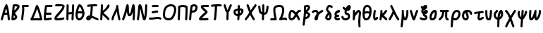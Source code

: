 SplineFontDB: 3.2
FontName: SingScript.sg_greek
FullName: SingScript.sg "greek" module
FamilyName: SingScript.sg
Weight: Regular
Copyright: Copyright (c) 2025, 05524F.sg (Singapore)
Version: v2
ItalicAngle: 0
UnderlinePosition: -100
UnderlineWidth: 67
Ascent: 600
Descent: 300
InvalidEm: 0
sfntRevision: 0x00010000
LayerCount: 2
Layer: 0 0 "Back" 1
Layer: 1 0 "Fore" 0
XUID: [1021 768 647112374 32286]
StyleMap: 0x0040
FSType: 0
OS2Version: 4
OS2_WeightWidthSlopeOnly: 0
OS2_UseTypoMetrics: 1
CreationTime: 1740441635
ModificationTime: 1753232208
PfmFamily: 65
TTFWeight: 400
TTFWidth: 5
LineGap: 81
VLineGap: 0
Panose: 3 0 5 3 0 0 0 0 0 0
OS2TypoAscent: 600
OS2TypoAOffset: 0
OS2TypoDescent: -300
OS2TypoDOffset: 0
OS2TypoLinegap: 81
OS2WinAscent: 590
OS2WinAOffset: 0
OS2WinDescent: 233
OS2WinDOffset: 0
HheadAscent: 590
HheadAOffset: 0
HheadDescent: -233
HheadDOffset: 0
OS2SubXSize: 585
OS2SubYSize: 630
OS2SubXOff: 0
OS2SubYOff: 126
OS2SupXSize: 585
OS2SupYSize: 630
OS2SupXOff: 0
OS2SupYOff: 432
OS2StrikeYSize: 44
OS2StrikeYPos: 232
OS2CapHeight: 467
OS2XHeight: 300
OS2Vendor: '5524'
OS2CodePages: 00000001.00000000
OS2UnicodeRanges: 80000003.10000000.00000000.00000000
MarkAttachClasses: 1
DEI: 91125
LangName: 1033 "" "" "" "" "" "Version v2"
Encoding: Custom
UnicodeInterp: none
NameList: AGL For New Fonts
DisplaySize: -48
AntiAlias: 1
FitToEm: 0
WidthSeparation: 50
WinInfo: 0 27 3
BeginPrivate: 6
BlueValues 21 [0 0 300 300 467 467]
OtherBlues 11 [-233 -233]
StdHW 4 [67]
StdVW 4 [67]
StemSnapH 33 [52 59 63 67 73 78 86 93 159 167]
StemSnapV 4 [67]
EndPrivate
Grid
0 -200 m 24
 351 -200 549 -200 900 -200 c 1048
0 -233 m 24
 351 -233 549 -233 900 -233 c 1048
250 211 m 24
 289 211 311 211 350 211 c 1048
250 100 m 24
 289 100 311 100 350 100 c 1048
250 -100 m 24
 289 -100 311 -100 350 -100 c 1048
250 -255 m 24
 289 -255 311 -255 350 -255 c 1048
100 511 m 24
 139 511 161 511 200 511 c 1048
100 400 m 24
 139 400 161 400 200 400 c 1048
100 200 m 24
 139 200 161 200 200 200 c 1048
100 45 m 24
 139 45 161 45 200 45 c 1048
0 433 m 24
 349 433 549 433 900 433 c 1048
0 467 m 24
 350 467 549 467 900 467 c 1048
0 267 m 24
 350 267 549 267 900 267 c 1048
0 300 m 24
 350 300 549 300 900 300 c 1048
0 33 m 24
 351 33 549 33 900 33 c 1048
0 0 m 24
 351 0 549 0 900 0 c 1048
EndSplineSet
TeXData: 1 0 0 346030 173015 115343 0 1048576 115343 783286 444596 497025 792723 393216 433062 380633 303038 157286 324010 404750 52429 2506097 1059062 262144
BeginChars: 48 48

StartChar: Alpha
Encoding: 0 913 0
Width: 341
Flags: W
HStem: 0 21G<50 66 273.5 291> 154 66<154.701 224> 447 20G<199 211.5>
VStem: 25 65<3.5332 44.8608>
LayerCount: 2
Fore
SplineSet
25 34 m 0
 25 37 25 39 26 40 c 0
 27 41 28 42 28 45 c 0
 47 97 57 130 74 186 c 0
 113 317 135 375 175 449 c 0
 183 461 193 467 205 467 c 0
 218 467 231 458 236 445 c 0
 271 349 285 285 302 138 c 0
 304 119 311 74 314 50 c 0
 315 41 316 34 316 34 c 0
 316 16 300 0 282 0 c 0
 265 0 251 13 249 29 c 0
 247 42 243 71 233 154 c 1
 215 154 l 2
 214 154 213 154 212 154 c 0
 211 154 210 153 209 153 c 2
 196 153 l 2
 161 152 147 151 132 147 c 1
 124 120 110 78 90 22 c 0
 85 9 73 0 59 0 c 0
 41 0 25 16 25 34 c 0
224 221 m 1
 219 261 212 296 199 344 c 1
 183 310 171 276 154 218 c 1
 165 220 170 220 207 220 c 2
 220 220 l 2
 221 220 221 220 222 220 c 0
 223 220 223 221 224 221 c 1
EndSplineSet
EndChar

StartChar: Beta
Encoding: 1 914 1
Width: 313
Flags: W
HStem: 0 73<95 133.27> 399 68<131 215.302>
VStem: 144 67<86.4524 129.572>
LayerCount: 2
Fore
SplineSet
25 42 m 0
 25 47 36 141 46 235 c 0
 56 329 66 422 66 427 c 0
 69 455 93 467 146 467 c 0
 235 467 288 443 288 402 c 0
 288 351 249 302 142 217 c 0
 141 216 141 215 140 215 c 0
 139 215 138 214 137 213 c 1
 162 188 162 188 195 144 c 0
 208 127 211 119 211 103 c 0
 211 72 195 50 157 28 c 0
 132 12 95 0 72 0 c 0
 44 0 25 17 25 42 c 0
131 399 m 1
 131 393 120 296 118 284 c 1
 143 296 209 366 218 390 c 0
 217 391 217 391 216 391 c 0
 194 397 171 400 146 400 c 2
 142 400 l 2
 141 400 141 400 140 400 c 0
 139 400 139 399 138 399 c 2
 131 399 l 1
103 152 m 1
 103 150 103 150 95 73 c 1
 103 73 136 92 144 101 c 1
 144 103 l 2
 141 112 131 124 103 152 c 1
EndSplineSet
EndChar

StartChar: Gamma
Encoding: 2 915 2
Width: 293
VWidth: 0
Flags: HW
LayerCount: 2
Fore
SplineSet
185.6953125 463.375976562 m 0
 213.630859375 463.375976562 234.072265625 466.510742188 234.5625 466.510742188 c 0
 253.053710938 466.510742188 268.06640625 451.497070312 268.06640625 433.005859375 c 0
 268.06640625 416.401367188 255.9609375 402.6015625 240.0390625 399.95703125 c 0
 222.986328125 397.114257812 204.439453125 396.375976562 185.6953125 396.375976562 c 0
 161.96875 396.375976562 138.03515625 397.704101562 119.006835938 398.749023438 c 1
 121.625 375.184570312 122.747070312 353.219726562 122.747070312 332.409179688 c 0
 122.747070312 224.874023438 93.515625 153.271484375 91.9970703125 32.5712890625 c 0
 91.767578125 14.263671875 76.845703125 -0.515625 58.5 -0.515625 c 0
 40.0107421875 -0.515625 25 14.4951171875 25 32.984375 c 0
 25 143.62109375 55.7470703125 236.255859375 55.7470703125 332.409179688 c 0
 55.7470703125 360.50390625 53.4677734375 391.038085938 47.47265625 426.364257812 c 0
 47.1708984375 428.147460938 46.9931640625 430.06640625 46.9931640625 432.0859375 c 0
 46.9931640625 450.700195312 60.96875 459.999023438 65.3330078125 462.310546875 c 0
 70.35546875 464.970703125 74.390625 467.017578125 89.6376953125 467.017578125 c 0
 109.313476562 467.017578125 148.642578125 463.375976562 185.6953125 463.375976562 c 0
EndSplineSet
EndChar

StartChar: uni0394
Encoding: 3 916 3
Width: 428
VWidth: 0
Flags: HW
LayerCount: 2
Fore
SplineSet
58.5205078125 -0.5 m 2
 39.947265625 -0.5 25 14.6337890625 25 32.99609375 c 0
 25 37.1494140625 25.82421875 44.171875 30.3916015625 51.2109375 c 0
 82.794921875 131.974609375 139.883789062 281.0625 173.770507812 370.57421875 c 0
 199.635742188 438.896484375 203.389648438 448.28125 212.0625 456.770507812 c 0
 216.544921875 461.158203125 224.521484375 466.71875 236.162109375 466.71875 c 0
 249.317382812 466.71875 259.958984375 458.14453125 264.298828125 451.721679688 c 0
 293.178710938 408.979492188 376.330078125 195.9453125 402.564453125 38.5390625 c 0
 402.868164062 36.7158203125 403.026367188 34.841796875 403.026367188 32.958984375 c 0
 403.026367188 14.6708984375 388.186523438 -0.533203125 369.4921875 -0.533203125 c 2
 58.5205078125 -0.5 l 2
329.005859375 66.5 m 1
 325.850585938 81.2646484375 298.25 207.526367188 238.321289062 351.807617188 c 1
 237.705078125 350.18359375 237.083007812 348.541992188 236.455078125 346.8828125 c 0
 208.15625 272.133789062 164.674804688 156.124023438 116.836914062 66.5 c 1
 329.005859375 66.5 l 1
EndSplineSet
EndChar

StartChar: Epsilon
Encoding: 4 917 4
Width: 329
Flags: W
HStem: 0 67<92 248.949> 168 68<104 273.515> 400 66<125.516 300.515>
VStem: 25 67<67 164.01>
LayerCount: 2
Fore
SplineSet
92 67 m 1
 132 69 198 78 230 83 c 0
 241 85 248 86 249 86 c 0
 267 86 283 70 283 52 c 0
 283 36 267 19 252 19 c 0
 219 15 212 14 198 12 c 0
 143 3 111 0 76 0 c 2
 58 0 l 2
 40 0 26 15 26 33 c 2
 26 49 l 2
 26 50 26 51 26 52 c 0
 26 53 25 54 25 55 c 0
 25 147 38 283 61 427 c 1
 61 458 90 466 208 466 c 0
 246 466 250 466 250 466 c 0
 250 466 247 466 271 465 c 0
 290 464 304 450 304 432 c 0
 304 414 288 399 270 399 c 2
 269 399 l 2
 221 400 221 400 208 400 c 2
 184 400 l 2
 180 400 176 400 172 400 c 0
 168 400 165 401 161 401 c 0
 147 401 136 400 125 398 c 1
 115 331 108 281 104 236 c 1
 243 236 l 2
 261 236 277 220 277 202 c 0
 277 184 261 168 243 168 c 2
 97 168 l 1
 93 120 92 90 92 67 c 1
EndSplineSet
EndChar

StartChar: Zeta
Encoding: 5 918 5
Width: 378
Flags: W
HStem: 0 67<97.2188 289.906> 393 67<50.2926 204.682> 400 67<54.1391 282.072>
LayerCount: 2
Fore
SplineSet
352 404 m 1xa0
 352 399 l 1
 344 333 309 282 201 180 c 0
 153 137 104 85 96 69 c 1
 116 67 117 67 126 67 c 0
 182 67 261 77 303 90 c 0
 305 91 305 91 312 91 c 0
 330 91 345 75 345 57 c 0
 345 42 335 29 321 25 c 0
 270 10 190 0 126 0 c 0
 52 0 25 15 25 57 c 0
 25 108 83 162 145 219 c 0
 205 274 267 332 283 393 c 1xc0
 263 397 235 400 206 400 c 0xa0
 178 400 143 398 83 393 c 1
 80 393 l 2
 62 393 47 409 47 427 c 0
 47 444 60 458 77 460 c 0xc0
 157 466 178 467 206 467 c 0
 308 467 353 448 353 405 c 0
 353 404 353 404 352 404 c 1xa0
EndSplineSet
EndChar

StartChar: Eta
Encoding: 6 919 6
Width: 299
Flags: W
HStem: 0 21G<50 68 213 231> 183 68<96.6828 196> 447 20G<56 74 231 249>
VStem: 28 66<4.02832 172.395 238 432.512> 188 67<3.48541 175.506> 207 67<255.041 463.515>
LayerCount: 2
Fore
SplineSet
25 34 m 0xf8
 25 50 26 142 28 234 c 0
 30 326 32 418 32 434 c 0
 32 452 47 467 65 467 c 0
 83 467 99 452 99 434 c 0
 99 403 98 324 96 238 c 1
 106 240 195 251 198 251 c 0
 202 338 204 374 207 435 c 0
 208 453 222 467 240 467 c 0
 258 467 274 451 274 433 c 2
 274 430 l 2xf4
 272 406 255 48 255 32 c 0
 254 14 240 0 222 0 c 0
 204 0 188 16 188 34 c 2
 188 39 l 1
 191 82 193 118 196 183 c 1
 194 183 110 172 94 170 c 1
 94 158 l 2
 92 38 92 38 92 33 c 0
 92 15 77 0 59 0 c 0
 41 0 25 16 25 34 c 0xf8
EndSplineSet
EndChar

StartChar: Theta
Encoding: 7 920 7
Width: 337
VWidth: 0
Flags: HW
LayerCount: 2
Fore
SplineSet
141.276367188 -0.7060546875 m 0
 106.693359375 -0.7060546875 25 15.3232421875 25 166.793945312 c 0
 25 204.095703125 29.7060546875 234.505859375 32.716796875 247.551757812 c 0
 43.2724609375 293.293945312 71.5771484375 402.875 109.090820312 445.340820312 c 0
 117.35546875 454.696289062 130.412109375 467.142578125 151.479492188 467.142578125 c 0
 165.584960938 467.142578125 215.159179688 453.303710938 252.823242188 390.3046875 c 0
 277.155273438 349.60546875 291.135742188 301.209960938 305.499023438 252.474609375 c 0
 310.291015625 236.215820312 312.44921875 219.590820312 312.44921875 203.0859375 c 0
 312.44921875 99.9853515625 230.390625 -0.7060546875 141.276367188 -0.7060546875 c 0
160.594726562 267.796875 m 0
 177.15234375 267.796875 185.462890625 267.796875 232.939453125 261.147460938 c 1
 211.995117188 329.325195312 192.084960938 377.743164062 155.829101562 396.515625 c 1
 149.643554688 387.611328125 129.083984375 353.125976562 105.5 262.919921875 c 1
 125.506835938 266.44140625 143.826171875 267.796875 160.594726562 267.796875 c 0
244.950195312 192.161132812 m 1
 218.795898438 194.6484375 192.506835938 200.796875 160.594726562 200.796875 c 0
 141.162109375 200.796875 119.287109375 198.610351562 92.9013671875 191.547851562 c 1
 92.3564453125 183.737304688 92 175.334960938 92 166.793945312 c 0
 92 146.485351562 94.3193359375 89.9775390625 119.387695312 72.3955078125 c 0
 121.55859375 70.873046875 128.086914062 66.2939453125 141.276367188 66.2939453125 c 0
 187.395507812 66.2939453125 239.18359375 128.056640625 244.950195312 192.161132812 c 1
EndSplineSet
EndChar

StartChar: Iota
Encoding: 8 921 8
Width: 449
Flags: W
HStem: -9 69<97.0462 126.533> 0 65<350.058 420.414> 400 67<241.419 379.707>
VStem: 167 74<181.985 393.741>
LayerCount: 2
Fore
SplineSet
390 0 m 0x70
 379 0 345 14 307 30 c 0
 270 46 229 63 200 71 c 1
 181 28 133 -9 95 -9 c 0xb0
 59 -9 25 27 25 65 c 0
 25 108 82 147 145 147 c 2
 149 147 l 1
 160 215 164 252 167 314 c 0
 168 350 170 368 173 395 c 1
 166 394 136 391 113 388 c 0
 99 386 88 385 88 385 c 0
 70 385 54 401 54 419 c 0
 54 436 67 450 83 452 c 0
 166 463 222 467 292 467 c 2
 319 467 l 2
 321 467 323 466 326 466 c 0
 329 466 332 466 334 466 c 2
 350 466 l 2
 368 466 383 451 383 433 c 0
 383 415 368 399 350 399 c 2
 349 399 l 2
 346 399 344 400 342 400 c 0
 340 400 337 400 334 400 c 2
 292 400 l 2
 255 400 250 400 241 399 c 1
 241 394 l 1
 232 271 223 182 215 137 c 1
 254 126 287 111 320 97 c 0
 346 86 371 75 401 65 c 0
 415 59 424 48 424 34 c 0
 424 16 408 0 390 0 c 0x70
94 62 m 1
 97 59 l 1
 98 60 98 60 99 60 c 0
 110 64 117 69 127 79 c 1
 114 77 103 71 94 62 c 1
EndSplineSet
EndChar

StartChar: Kappa
Encoding: 9 922 9
Width: 350
Flags: W
HStem: 0 21G<50 68> 447 20G<71 89>
VStem: 47 67<290.058 463.515> 261 64<408.696 459.515>
LayerCount: 2
Fore
SplineSet
325 429 m 0
 325 381 228 277 130 219 c 1
 143 206 163 190 186 172 c 0
 224 142 271 106 311 61 c 0
 316 55 319 47 319 39 c 0
 319 21 304 6 286 6 c 0
 276 6 267 10 261 17 c 0
 224 59 124 138 103 154 c 0
 101 156 99 157 99 157 c 1
 92 32 l 2
 91 14 77 0 59 0 c 0
 41 0 25 16 25 34 c 0
 26 37 39 263 47 435 c 0
 48 453 62 467 80 467 c 0
 98 467 114 451 114 433 c 0
 114 432 114 436 106 283 c 1
 182 328 232 380 261 443 c 0
 266 455 277 463 291 463 c 0
 309 463 325 447 325 429 c 0
EndSplineSet
EndChar

StartChar: Lambda
Encoding: 10 923 10
Width: 335
VWidth: 0
Flags: HW
LayerCount: 2
Fore
SplineSet
208.547851562 466.495117188 m 0
 225.596679688 466.495117188 239.9375 453.673828125 241.79296875 436.666015625 c 1
 241.79296875 436.666015625 272.227539062 162.271484375 308.563476562 42.7451171875 c 0
 309.500976562 39.66015625 310.005859375 36.3876953125 310.005859375 32.998046875 c 0
 310.005859375 14.5048828125 294.9921875 -0.5087890625 276.499023438 -0.5087890625 c 0
 261.395507812 -0.5087890625 248.61328125 9.505859375 244.447265625 23.2548828125 c 0
 224.893554688 87.576171875 207.896484375 186.18359375 195.63671875 270.120117188 c 1
 185.104492188 248.590820312 173.745117188 227.190429688 162.568359375 206.067382812 c 0
 129.805664062 144.15234375 96.0322265625 80.3251953125 91.890625 30.208984375 c 0
 90.4677734375 12.958984375 76.0517578125 -0.5654296875 58.501953125 -0.5654296875 c 0
 40.01171875 -0.5654296875 25 14.4462890625 25 32.9365234375 c 0
 25 33.8759765625 25.0390625 34.806640625 25.1201171875 35.791015625 c 0
 35.6474609375 163.168945312 175.185546875 320.692382812 175.185546875 425.826171875 c 0
 175.185546875 428.036132812 175.005859375 432.916015625 175.005859375 432.987304688 c 0
 175.005859375 451.45703125 189.979492188 466.495117188 208.547851562 466.495117188 c 0
EndSplineSet
EndChar

StartChar: Mu
Encoding: 11 924 11
Width: 462
Flags: W
HStem: 0 21G<50 65.5 386 403.5> 447 20G<192.5 214.5 380.5 407.5>
VStem: 25 64<3.51229 45.6762> 128 113<263.297 395.892> 361 67<3.53394 230.081> 370 67<16.1525 241.845>
LayerCount: 2
Fore
SplineSet
28 46 m 2xf4
 28 47 l 1
 29 47 29 47 29 48 c 0
 75 139 105 247 128 329 c 0
 145 389 157 436 170 453 c 0
 177 462 187 467 198 467 c 0
 231 467 238 449 241 353 c 0
 244 253 250 209 262 186 c 1
 294 206 314 293 330 362 c 0
 339 404 347 439 356 450 c 0
 364 461 374 467 387 467 c 0
 428 467 437 424 437 233 c 0xf4
 437 171 434 92 428 30 c 0
 426 13 412 0 395 0 c 0
 377 0 361 16 361 34 c 2
 361 38 l 1xf8
 367 96 370 163 370 233 c 2
 370 246 l 1
 340 158 305 117 259 117 c 0
 213 117 188 160 179 255 c 1
 149 155 120 79 89 18 c 0
 84 7 72 0 59 0 c 0
 41 0 25 16 25 34 c 0
 25 38 25 39 28 46 c 2xf4
EndSplineSet
EndChar

StartChar: Nu
Encoding: 12 925 12
Width: 380
Flags: W
HStem: 0 21G<50 66.834 241.036 279.985> 447 20G<109.299 140.742 313 331>
VStem: 289 66<219.597 464.05>
LayerCount: 2
Fore
SplineSet
26 36 m 1
 26 40 l 1
 55.0796079484 190.529735262 65.2269729903 402.526313569 76 437 c 0
 81.8793081121 454.637924336 99.5982832302 467 119 467 c 0
 162.483132851 467 181.534296054 425.808295777 230 227 c 0
 230.775255129 226.224744871 231 225.101020514 231 222 c 0
 249.363310476 145.792261524 254.36880455 126.103984832 261 104 c 1
 276.148832436 169.644940554 289 321.105129706 289 434 c 0
 289 452 304 467 322 467 c 0
 340 467 355 452 355 434 c 0
 355 341.121279716 347.259659246 223.794009333 336 146 c 0
 319.986998298 40.9146763279 298.969185115 0 261 0 c 0
 221.072468193 0 207.100146844 33.5848458101 152 262 c 0
 138.875186817 315.43673939 135.376761703 328.794362549 130 346 c 1
 113.961048548 162.554492766 106.963720508 103.813765276 92 27 c 0
 88.934507657 11.6725382848 74.6680719755 0 59 0 c 0
 41 0 25 16 25 34 c 0
 25 34.5857864376 25.4142135624 35.4142135624 26 36 c 1
EndSplineSet
EndChar

StartChar: Xi
Encoding: 13 926 13
Width: 451
VWidth: 0
Flags: HW
LayerCount: 2
Fore
SplineSet
245.948242188 399.069335938 m 0
 214.825195312 399.069335938 150.514648438 393.497070312 149.548828125 393.497070312 c 0
 131.059570312 393.497070312 116.047851562 408.508789062 116.047851562 426.999023438 c 0
 116.047851562 444.626953125 129.692382812 459.092773438 146.987304688 460.403320312 c 0
 218.897460938 465.850585938 221.782226562 466.069335938 245.948242188 466.069335938 c 0
 263.5703125 466.069335938 282.45703125 465.250976562 306.189453125 463.397460938 c 0
 323.447265625 462.048828125 337.05078125 447.599609375 337.05078125 429.999023438 c 0
 337.05078125 411.508789062 322.0390625 396.497070312 303.548828125 396.497070312 c 0
 302.66015625 396.497070312 301.779296875 396.532226562 300.970703125 396.59765625 c 2
 300.908203125 396.59765625 l 1
 278.368164062 398.358398438 261.436523438 399.069335938 245.948242188 399.069335938 c 0
291.548828125 210.5 m 0
 235.799804688 210.5 166.353515625 187.490234375 147.549804688 187.490234375 c 0
 129.057617188 187.490234375 114.044921875 202.50390625 114.044921875 220.995117188 c 0
 114.044921875 237.451171875 125.934570312 251.15234375 141.584960938 253.969726562 c 0
 155.459960938 256.466796875 169.087890625 259.434570312 182.91796875 262.453125 c 0
 216.181640625 269.713867188 251.01953125 277.5 291.548828125 277.5 c 0
 310.038085938 277.5 325.048828125 262.489257812 325.048828125 244 c 0
 325.048828125 225.510742188 310.038085938 210.5 291.548828125 210.5 c 0
314.415039062 22.7041015625 m 0
 260.970703125 22.7041015625 185.934570312 -1.2041015625 87.0419921875 -1.2041015625 c 0
 77.2294921875 -1.2041015625 67.1708984375 -0.970703125 56.8623046875 -0.4580078125 c 0
 39.1064453125 0.4228515625 25 15.078125 25 33.001953125 c 0
 25 51.4912109375 40.0107421875 66.501953125 58.5009765625 66.501953125 c 0
 60.73046875 66.501953125 70.7353515625 65.7958984375 87.0419921875 65.7958984375 c 0
 181.071289062 65.7958984375 250.709960938 89.7041015625 314.415039062 89.7041015625 c 0
 347.879882812 89.7041015625 381.8984375 82.455078125 412.4453125 59.9462890625 c 0
 420.725585938 53.845703125 426.1015625 44.02734375 426.1015625 32.9638671875 c 0
 426.1015625 14.4765625 411.091796875 -0.5322265625 392.60546875 -0.5322265625 c 0
 368.0546875 -0.5322265625 369.056640625 22.7041015625 314.415039062 22.7041015625 c 0
EndSplineSet
EndChar

StartChar: Omicron
Encoding: 14 927 14
Width: 473
Flags: W
HStem: 0 68<126.86 276.423> 400 67<191.809 353.922>
VStem: 25 67<98.5669 293.421> 381 67<219.063 375.615>
LayerCount: 2
Fore
SplineSet
283 400 m 2
 158 399 92 322 92 179 c 0
 92 166 93 156 96 123 c 0
 100 94 151 68 204 68 c 0
 248 68 285 85 307 115 c 0
 353 182 381 258 381 315 c 0
 381 374 352 400 285 400 c 2
 283 400 l 2
25 179 m 0
 25 360 120 466 282 467 c 2
 285 467 l 2
 388 467 448 411 448 315 c 0
 448 244 413 148 362 76 c 0
 328 28 270 0 203 0 c 0
 112 0 37 50 29 116 c 0
 26 155 25 165 25 179 c 0
EndSplineSet
EndChar

StartChar: Pi
Encoding: 15 928 15
Width: 366
VWidth: 0
Flags: HW
LayerCount: 2
Fore
SplineSet
35.736328125 314.775390625 m 0
 35.736328125 360.953125 32.998046875 399.147460938 32.998046875 400 c 0
 32.998046875 409.318359375 36.810546875 417.752929688 42.958984375 423.828125 c 0
 46.70703125 432.069335938 53.6962890625 438.529296875 62.2939453125 441.577148438 c 2
 62.3193359375 441.5859375 l 2
 104.927734375 456.6875 141.401367188 466.555664062 182.2265625 466.555664062 c 0
 244.083007812 466.555664062 308.998046875 441.232421875 310.15234375 440.622070312 c 0
 323.9140625 437.400390625 334.422851562 425.685546875 335.837890625 411.317382812 c 0
 339.400390625 375.142578125 340.77734375 340.077148438 340.77734375 305.82421875 c 0
 340.77734375 210.325195312 330.516601562 126.276367188 325.9609375 31.3701171875 c 0
 325.109375 13.63671875 310.442382812 -0.5009765625 292.499023438 -0.5009765625 c 0
 274.009765625 -0.5009765625 258.999023438 14.5107421875 258.999023438 33 c 0
 258.999023438 33.546875 259.01171875 34.08984375 259.037109375 34.5830078125 c 2
 259.037109375 34.6298828125 l 1
 260.6875 69.01171875 263.142578125 102.61328125 265.565429688 135.833007812 c 0
 269.727539062 192.90625 273.77734375 248.829101562 273.77734375 305.82421875 c 0
 273.77734375 331.353515625 272.970703125 357.112304688 271.009765625 383.333984375 c 1
 233.514648438 394.912109375 186.486328125 398.77734375 182.2265625 399.555664062 c 0
 156.869140625 399.555664062 132.829101562 394.495117188 100.978515625 384.001953125 c 1
 102.22265625 359.624023438 102.736328125 336.71484375 102.736328125 314.775390625 c 0
 102.736328125 216.473632812 92.7841796875 141.91796875 91.9990234375 32.7548828125 c 0
 91.8671875 14.3779296875 76.9072265625 -0.5 58.5 -0.5 c 0
 40.0107421875 -0.5 25 14.5107421875 25 33 c 0
 25 122.604492188 35.736328125 223.866210938 35.736328125 314.775390625 c 0
EndSplineSet
EndChar

StartChar: Rho
Encoding: 16 929 16
Width: 324
Flags: W
HStem: 0 21G<50 68> 220 67<120 201.125> 400 67<137.564 228.969>
VStem: 25 86<25.7624 219.109> 232 67<320.511 392.926>
LayerCount: 2
Fore
SplineSet
184 467 m 0
 248 467 299 426 299 374 c 0
 299 343 277 288 255 263 c 0
 227 234 189 220 141 220 c 0
 120 220 117 220 111 221 c 1
 105 175 98 105 92 31 c 0
 91 14 77 0 59 0 c 0
 41 0 25 16 25 34 c 0
 25 87 66 389 77 420 c 0
 86 444 139 467 184 467 c 0
120 287 m 1
 141 287 l 2
 194 287 218 309 232 371 c 1
 232 374 l 2
 232 387 208 400 184 400 c 2
 182 400 l 1
 181 399 181 399 180 399 c 0
 163 396 149 392 137 387 c 1
 133 370 127 330 120 287 c 1
EndSplineSet
EndChar

StartChar: Sigma
Encoding: 17 931 17
Width: 374
VWidth: 0
Flags: HW
LayerCount: 2
Fore
SplineSet
315.5 466.500976562 m 0
 333.989257812 466.500976562 349 451.489257812 349 433 c 0
 349 414.861328125 334.552734375 400.0703125 316.546875 399.515625 c 0
 314.985351562 399.467773438 185.250976562 398.084960938 160.346679688 396.260742188 c 1
 190.612304688 353.25 272.067382812 311.014648438 293.724609375 273.520507812 c 0
 297.338867188 267.262695312 301 259.00390625 301 248 c 0
 301 231.397460938 290.409179688 221.260742188 276.822265625 209.141601562 c 0
 265.795898438 199.305664062 250.306640625 186.490234375 232.459960938 171.697265625 c 0
 191.237304688 137.528320312 143.448242188 97.7705078125 113.390625 66.421875 c 1
 119.075195312 66.228515625 125.163085938 66.1142578125 131.477539062 66.1142578125 c 0
 181.6640625 66.1142578125 249.846679688 70.5556640625 294.618164062 74.3779296875 c 2
 294.682617188 74.3828125 l 2
 295.6328125 74.4638671875 296.59375 74.505859375 297.564453125 74.505859375 c 0
 316.0546875 74.505859375 331.06640625 59.494140625 331.06640625 41.00390625 c 0
 331.06640625 23.484375 317.58984375 9.087890625 300.381835938 7.6220703125 c 0
 254.221679688 3.681640625 185.359375 -0.8857421875 131.477539062 -0.8857421875 c 0
 74.9384765625 -0.8857421875 53.298828125 3.6640625 39.84375 14.2119140625 c 0
 33.7890625 18.95703125 25 29.3720703125 25 44 c 0
 25 82.2666015625 75.818359375 128.869140625 189.745117188 223.301757812 c 0
 202.818359375 234.137695312 214.86328125 244.244140625 223.948242188 252.041992188 c 1
 196.80859375 275.821289062 150.149414062 305.559570312 117.733398438 342.337890625 c 0
 100.375976562 362.03125 83.8818359375 386.59765625 83.8818359375 417.66796875 c 0
 83.8818359375 457.734375 122.196289062 460.802734375 152.680664062 462.931640625 c 0
 185.270507812 465.208007812 313.87109375 466.500976562 315.5 466.500976562 c 0
EndSplineSet
EndChar

StartChar: Tau
Encoding: 18 932 18
Width: 397
Flags: W
HStem: 0 21G<143.5 162> 400 67<221 366.451>
VStem: 117 70<3.07007 161.572> 150 71<182.992 397>
LayerCount: 2
Fore
SplineSet
117 27 m 0xe0
 117 29 118 31 119 33 c 0
 120 35 121 37 121 39 c 0
 136 136 145 238 150 373 c 2
 150 378 l 2
 150 384 151 386 152 388 c 0
 153 390 154 391 154 397 c 1
 64 387 64 387 58 387 c 0
 40 387 25 402 25 420 c 0
 25 437 37 451 54 453 c 0
 136 463 183 467 235 467 c 0
 279 467 311 466 341 463 c 0
 358 462 372 447 372 429 c 0
 372 411 356 396 338 396 c 2
 336 396 l 2
 307 399 276 400 235 400 c 2
 221 400 l 1xd0
 221 314 205 135 187 28 c 0
 184 11 170 0 154 0 c 0
 133 0 117 11 117 27 c 0xe0
EndSplineSet
EndChar

StartChar: Upsilon
Encoding: 19 933 19
Width: 313
Flags: W
HStem: 0 21G<138 156> 447 20G<50 65.5 248.5 263>
VStem: 25 65<391.477 463.515> 114 66<3.2926 248.014>
LayerCount: 2
Fore
SplineSet
186 181 m 0
 186 153 185 135 183 116 c 0
 181 97 180 79 180 51 c 2
 180 34 l 2
 180 16 165 0 147 0 c 0
 129 0 114 15 114 33 c 2
 114 46 l 2
 114 47 114 47 114 48 c 0
 114 49 113 50 113 51 c 0
 113 66 114 92 116 118 c 0
 118 144 119 171 119 186 c 0
 119 216 119 220 117 232 c 1
 91 249 71 289 46 373 c 1
 45 373 45 373 45 374 c 0
 44 377 42 382 40 389 c 0
 34 406 25 430 25 433 c 0
 25 451 41 467 59 467 c 0
 72 467 85 459 90 446 c 0
 97 428 101 415 114 379 c 0
 128 337 138 312 149 294 c 1
 158 308 167 330 177 353 c 0
 191 386 206 423 227 453 c 0
 233 462 243 467 254 467 c 0
 272 467 288 452 288 434 c 0
 288 422 287 421 283 416 c 0
 277 409 266 393 239 328 c 0
 214 268 202 247 184 233 c 1
 186 221 186 216 186 181 c 0
EndSplineSet
EndChar

StartChar: Phi
Encoding: 20 934 20
Width: 370
VWidth: 0
Flags: HW
LayerCount: 2
Fore
SplineSet
92 250.422851562 m 0
 92 229.068359375 101.06640625 207.594726562 115.418945312 196.696289062 c 0
 125.677734375 188.907226562 140.134765625 184.072265625 156.859375 183.301757812 c 1
 159.421875 221.828125 161.140625 258.341796875 161.8828125 296.693359375 c 1
 154.245117188 295.2109375 106.346679688 285.262695312 105.784179688 285.150390625 c 0
 98.0498046875 283.603515625 92 266.291992188 92 250.422851562 c 0
162.174804688 365.008789062 m 1
 161.819335938 400.439453125 160.688476562 432.244140625 160.688476562 433 c 0
 160.688476562 451.489257812 175.69921875 466.5 194.188476562 466.5 c 0
 212.305664062 466.5 227.083007812 452.087890625 227.670898438 434.112304688 c 0
 228.3828125 412.337890625 228.854492188 391.771484375 229.099609375 372.063476562 c 0
 230.048828125 372.072265625 230.999023438 372.077148438 231.951171875 372.077148438 c 0
 252.032226562 372.077148438 272.66015625 369.895507812 293.657226562 364.418945312 c 0
 311.782226562 359.690429688 344.784179688 342.59765625 344.784179688 294.84765625 c 0
 344.784179688 255.568359375 322.166015625 212.942382812 309.845703125 192.650390625 c 0
 300.092773438 176.586914062 274.170898438 143.178710938 219.77734375 125.498046875 c 1
 217.40625 95.8193359375 214.645507812 64.4228515625 211.553710938 29.97265625 c 0
 210.021484375 12.8984375 195.657226562 -0.501953125 178.1875 -0.501953125 c 0
 159.697265625 -0.501953125 144.685546875 14.509765625 144.685546875 33 c 0
 144.685546875 33.837890625 151.270507812 109.791015625 151.821289062 116.465820312 c 1
 68.9833984375 121.1328125 25 182.849609375 25 250.422851562 c 0
 25 278.31640625 32.404296875 307.051757812 52.599609375 328.4140625 c 0
 62.7900390625 339.194335938 76.5986328125 347.650390625 92.59375 350.849609375 c 0
 93.2900390625 350.989257812 146.796875 362.239257812 162.174804688 365.008789062 c 1
278.293945312 299.03515625 m 1
 278.293945312 299.03515625 278.29296875 299.036132812 278.293945312 299.03515625 c 1
231.951171875 305.077148438 m 0
 230.982421875 305.077148438 230.010742188 305.0703125 229.03515625 305.056640625 c 0
 228.497070312 269.526367188 227.150390625 235.771484375 225.111328125 201.18359375 c 1
 237.387695312 208.740234375 246.842773438 217.978515625 252.532226562 227.349609375 c 0
 254.495117188 230.58203125 277.784179688 269.474609375 277.784179688 294.84765625 c 0
 277.784179688 299.303710938 277.263671875 299.439453125 276.720703125 299.581054688 c 0
 261.802734375 303.47265625 247.1484375 305.077148438 231.951171875 305.077148438 c 0
EndSplineSet
EndChar

StartChar: Chi
Encoding: 21 935 21
Width: 427
Flags: W
HStem: 0 21G<49 62.5 308 322> 447 20G<108 124 364.5 378>
VStem: 83 65<412.141 463.515>
LayerCount: 2
Fore
SplineSet
25 33 m 0
 25 45 28 49 46 70 c 0
 65 92 101 133 167 225 c 1
 131 311 111 359 100 386 c 0
 97.1565341144 393.582575695 88.9228694004 411.945549047 88.9228694004 412.138210028 c 0
 88.9228694004 412.139227148 88.9230988834 412.139737838 88.923559854 412.139737838 c 0
 88.927905678 412.139737838 88.9528258251 412.09434835 89 412 c 1
 88 415 87 418 86 420 c 2
 84 424 83 428 83 433 c 0
 83 451 99 467 117 467 c 0
 131 467 143 459 148 447 c 0
 152 439 152 439 203 314 c 2
 213 289 l 1
 260 352 300 403 344 455 c 0
 351 463 360 467 369 467 c 0
 387 467 402 452 402 434 c 0
 402 424 400 417 395 412 c 0
 340 347 287 276 261 240 c 0
 251 227 245 218 244 217 c 1
 287 126 314 88 330 66 c 0
 341 51 346 44 346 33 c 0
 346 15 331 0 313 0 c 0
 303 0 293 5 286 14 c 0
 252 60 227 100 199 156 c 1
 170 117 141 81 83 12 c 0
 76 4 67 0 58 0 c 0
 40 0 25 15 25 33 c 0
EndSplineSet
EndChar

StartChar: Psi
Encoding: 22 936 22
Width: 383
VWidth: 0
Flags: HW
LayerCount: 2
Fore
SplineSet
144.026367188 34.53125 m 1
 145.114257812 70.4365234375 146.181640625 95.275390625 148.948242188 161.018554688 c 1
 124.145507812 168.4765625 99.845703125 181.923828125 78.1767578125 202.973632812 c 0
 46.857421875 233.397460938 41.83203125 276.875976562 36.5361328125 322.694335938 c 0
 33.953125 345.03515625 31.291015625 367.423828125 25.9755859375 388.999023438 c 0
 25.3359375 391.541015625 25 394.23046875 25 396.998046875 c 0
 25 415.491210938 40.013671875 430.504882812 58.505859375 430.504882812 c 0
 74.23046875 430.504882812 87.4404296875 419.649414062 91.0419921875 405.029296875 c 0
 107.391601562 338.669921875 101.715820312 273.497070312 124.84765625 251.026367188 c 0
 133.501953125 242.619140625 142.493164062 236.241210938 151.75 231.553710938 c 1
 153.283203125 274.317382812 154.381835938 316.627929688 154.381835938 357.681640625 c 0
 154.381835938 382.529296875 153.98046875 408.415039062 153.0390625 432.150390625 c 2
 153.0390625 432.19140625 l 2
 153.021484375 432.59765625 153.01171875 433.047851562 153.01171875 433.5 c 0
 153.01171875 451.989257812 168.022460938 467 186.51171875 467 c 0
 204.549804688 467 219.276367188 452.713867188 219.985351562 434.848632812 c 0
 220.969726562 410.038085938 221.381835938 383.263671875 221.381835938 357.681640625 c 0
 221.381835938 313.081054688 220.133789062 267.537109375 218.44921875 221.927734375 c 1
 229.806640625 223.515625 241.15625 226.471679688 251.944335938 230.446289062 c 1
 251.944335938 230.446289062 l 2
 251.944335938 230.447265625 251.98046875 230.762695312 251.98046875 230.762695312 c 1
 254.260742188 232.977539062 263.352539062 243.694335938 272.747070312 280.942382812 c 0
 281.189453125 314.413085938 286.838867188 357.271484375 291.240234375 394.923828125 c 0
 293.185546875 411.568359375 307.3515625 424.501953125 324.514648438 424.501953125 c 0
 343.005859375 424.501953125 358.017578125 409.490234375 358.017578125 391 c 0
 358.017578125 389.671875 357.940429688 388.36328125 357.791992188 387.14453125 c 2
 357.784179688 387.076171875 l 2
 345.044921875 278.079101562 329.3046875 187.53125 275.080078125 167.553710938 c 0
 256.732421875 160.794921875 236.751953125 155.901367188 215.72265625 154.231445312 c 1
 213.447265625 100.30078125 212.099609375 68.8857421875 210.99609375 32.46875 c 0
 210.450195312 14.4560546875 195.65625 0 177.51171875 0 c 0
 159.022460938 0 144.01171875 15.0107421875 144.01171875 33.5 c 0
 144.01171875 33.845703125 144.016601562 34.189453125 144.026367188 34.498046875 c 2
 144.026367188 34.53125 l 1
EndSplineSet
EndChar

StartChar: uni03A9
Encoding: 23 937 23
Width: 591
VWidth: 0
Flags: HW
LayerCount: 2
Fore
SplineSet
120.020507812 1.72265625 m 0
 81.701171875 1.72265625 59.1171875 -0.50390625 58.501953125 -0.50390625 c 0
 40.01171875 -0.50390625 25 14.5078125 25 32.998046875 c 0
 25 50.455078125 38.3798828125 64.810546875 55.435546875 66.361328125 c 0
 75.470703125 68.1826171875 98.2138671875 68.72265625 120.020507812 68.72265625 c 0
 133.638671875 68.72265625 146.864257812 68.5009765625 158.62109375 68.197265625 c 1
 142.325195312 138.859375 124 232.751953125 124 305.7421875 c 0
 124 352.704101562 131.797851562 379.868164062 143.157226562 397.853515625 c 0
 174.780273438 447.923828125 248.08203125 466.801757812 311.474609375 466.801757812 c 0
 341.559570312 466.801757812 414.693359375 462.145507812 444.206054688 418.829101562 c 0
 466.577148438 385.994140625 474.698242188 346.9296875 474.698242188 307.1875 c 0
 474.698242188 271.139648438 467.0625 190.830078125 411.435546875 83.1298828125 c 1
 433.245117188 86.822265625 456.947265625 89.611328125 478.797851562 89.611328125 c 0
 508.291992188 89.611328125 528.263671875 84.2763671875 542.698242188 74.041015625 c 0
 553.258789062 66.552734375 562.556640625 54.134765625 565.3984375 39.353515625 c 2
 565.409179688 39.30078125 l 2
 565.8046875 37.2431640625 566.01171875 35.119140625 566.01171875 32.9462890625 c 0
 566.01171875 14.4541015625 550.999023438 -0.55859375 532.506835938 -0.55859375 c 0
 518.572265625 -0.55859375 506.614257812 7.9658203125 501.565429688 20.11328125 c 0
 497.997070312 21.0771484375 490.483398438 22.611328125 478.797851562 22.611328125 c 0
 429.46484375 22.611328125 351.794921875 0.82421875 351.794921875 0.82421875 c 2
 348.837890625 -0.0302734375 345.733398438 -0.4833984375 342.555664062 -0.4833984375 c 0
 323.849609375 -0.4833984375 309.006835938 14.7353515625 309.006835938 32.9814453125 c 0
 309.006835938 35.9658203125 309.37109375 44.001953125 314.94921875 52.05078125 c 0
 341.087890625 89.7646484375 367.295898438 139.76953125 384.981445312 190.563476562 c 0
 399.134765625 231.215820312 407.698242188 272.3046875 407.698242188 307.1875 c 0
 407.698242188 337.876953125 401.173828125 363.004882812 388.796875 381.170898438 c 0
 388.349609375 381.828125 369.38671875 399.801757812 311.474609375 399.801757812 c 0
 284.099609375 399.801757812 255.13671875 394.98046875 233.524414062 386.229492188 c 0
 216.000976562 379.135742188 204.838867188 370.05078125 199.846679688 362.146484375 c 0
 197.091796875 357.784179688 191 343.106445312 191 305.7421875 c 0
 191 229.384765625 217.015625 109.953125 234.052734375 41.0966796875 c 0
 234.578125 38.9716796875 235.0390625 36.2041015625 235.0390625 32.984375 c 0
 235.0390625 14.7119140625 220.193359375 -0.4990234375 201.477539062 -0.4990234375 c 0
 200.83984375 -0.4990234375 200.205078125 -0.4814453125 199.575195312 -0.4453125 c 2
 199.575195312 -0.4453125 161.514648438 1.72265625 120.020507812 1.72265625 c 0
EndSplineSet
EndChar

StartChar: alpha
Encoding: 24 945 24
Width: 450
VWidth: 0
Flags: HW
LayerCount: 2
Fore
SplineSet
274.547851562 112.4921875 m 1
 235.401367188 53.1298828125 189.928710938 0.6279296875 117.765625 -0.708984375 c 0
 76.529296875 -0.708984375 25 25.078125 25 115.232421875 c 0
 25 117.141601562 25.630859375 256.229492188 96.994140625 292.111328125 c 0
 108.1484375 297.719726562 120.224609375 300.344726562 131.9921875 300.344726562 c 0
 160.119140625 300.344726562 183.853515625 287.092773438 203.985351562 271.498046875 c 0
 224.08203125 255.9296875 244.91015625 238.9765625 265.146484375 220.483398438 c 1
 290.959960938 256.704101562 329.5 300.655273438 386.557617188 300.655273438 c 0
 388.90234375 300.655273438 391.254882812 300.581054688 393.61328125 300.43359375 c 0
 411.118164062 299.33984375 424.997070312 284.77734375 424.997070312 266.999023438 c 0
 424.997070312 248.509765625 409.985351562 233.498046875 391.49609375 233.498046875 c 0
 389.555664062 233.498046875 388.887695312 233.655273438 386.557617188 233.655273438 c 0
 362.655273438 233.655273438 341.86328125 213.806640625 313.08203125 171.70703125 c 1
 345.688476562 134.205078125 372.998046875 91.453125 387.599609375 42.59375 c 0
 388.520507812 39.5576171875 389.008789062 36.3369140625 389.008789062 33.001953125 c 0
 389.008789062 14.5087890625 373.995117188 -0.5048828125 355.501953125 -0.5048828125 c 0
 340.34375 -0.5048828125 327.5234375 9.5830078125 323.392578125 23.4052734375 c 0
 314.029296875 54.734375 296.669921875 84.5068359375 274.547851562 112.4921875 c 1
131.9921875 233.344726562 m 0
 109.133789062 233.344726562 92 156.221679688 92 115.232421875 c 0
 92 102.37890625 93.9990234375 74.666015625 106.93359375 68.3486328125 c 0
 109.153320312 67.2646484375 112.452148438 66.291015625 117.765625 66.291015625 c 0
 161.724609375 66.291015625 195.14453125 113.141601562 227.671875 163.392578125 c 1
 207.217773438 182.916992188 185.185546875 201.321289062 163.006835938 218.501953125 c 0
 148.756835938 229.541015625 137.0546875 233.344726562 131.9921875 233.344726562 c 0
EndSplineSet
EndChar

StartChar: beta
Encoding: 25 946 25
Width: 291
VWidth: 0
Flags: HW
LayerCount: 2
Fore
SplineSet
176.4921875 242.044921875 m 1
 203.438476562 231.694335938 265.517578125 205.779296875 265.517578125 154.556640625 c 0
 265.517578125 98.9296875 234.379882812 36.8935546875 113.692382812 5.376953125 c 1
 109.5703125 -29.138671875 96.5322265625 -134.923828125 91.7109375 -170.911132812 c 4
 89.5146484375 -187.354492188 75.474609375 -200 58.5029296875 -200 c 4
 40.0126953125 -200 25 -184.98828125 25 -166.497070312 c 4
 25 -162.383789062 69.5185546875 154.973632812 69.5185546875 313.66796875 c 0
 69.5185546875 382.907226562 63.5029296875 412.506835938 63.5029296875 419.068359375 c 0
 63.5029296875 437.559570312 78.515625 452.571289062 97.005859375 452.571289062 c 0
 98.7802734375 452.571289062 100.521484375 452.43359375 102.221679688 452.166992188 c 0
 122.267578125 461.296875 167.2421875 466.452148438 170.487304688 466.452148438 c 1
 170.458984375 466.4453125 170.426757812 466.3515625 170.391601562 466.34375 c 1
 232.590820312 466.34375 262.51171875 433.53515625 262.51171875 399 c 0
 262.51171875 359.916015625 244.2578125 306.329101562 176.4921875 242.044921875 c 1
195.375976562 395.00390625 m 1
 189.54296875 397.825195312 179.76953125 399.34375 170.391601562 399.34375 c 0
 158.176757812 399.34375 144.579101562 396.767578125 133.549804688 392.5625 c 1
 135.600585938 368.048828125 136.518554688 341.700195312 136.518554688 313.66796875 c 0
 136.518554688 308.00390625 136.481445312 302.26953125 136.407226562 296.467773438 c 1
 159.791992188 319.618164062 192.938476562 358.521484375 195.375976562 395.00390625 c 1
131.522460938 186.708984375 m 1
 129.055664062 151.819335938 125.755859375 115.341796875 121.807617188 77.583984375 c 1
 171.029296875 94.3125 196.887695312 118.161132812 198.4609375 152.944335938 c 1
 191.89453125 161.716796875 169.828125 174.71875 131.522460938 186.708984375 c 1
EndSplineSet
EndChar

StartChar: gamma
Encoding: 26 947 26
Width: 419
VWidth: 0
Flags: HW
LayerCount: 2
Fore
SplineSet
164.827148438 -0.544921875 m 0
 129.908203125 -0.544921875 108.7109375 23.478515625 108.7109375 49.8125 c 0
 108.7109375 58.328125 110.720703125 66.0263671875 113.705078125 73.0595703125 c 0
 131.233398438 114.376953125 150.877929688 147.055664062 176.250976562 175.15625 c 1
 175.78125 185.439453125 174.337890625 197.390625 171.565429688 213.173828125 c 0
 169.413085938 225.427734375 166.033203125 233.336914062 147.9453125 233.336914062 c 0
 147.091796875 233.336914062 114.580078125 233.166015625 77.658203125 207.48046875 c 0
 72.1748046875 203.673828125 65.591796875 201.462890625 58.4970703125 201.462890625 c 0
 40.009765625 201.462890625 25 216.47265625 25 234.959960938 c 0
 25 246.352539062 30.69921875 256.423828125 39.4609375 262.51953125 c 0
 50.9228515625 270.4921875 97.212890625 300.336914062 147.9453125 300.336914062 c 0
 164.610351562 300.336914062 182.366210938 297.030273438 198.513671875 286.928710938 c 0
 218.428710938 274.470703125 231.762695312 253.243164062 236.939453125 228.05078125 c 1
 266.336914062 249.015625 301.094726562 269.409179688 343.875 294.049804688 c 0
 348.7890625 296.880859375 354.487304688 298.5 360.560546875 298.5 c 0
 379.049804688 298.5 394.060546875 283.489257812 394.060546875 265 c 0
 394.060546875 252.583007812 387.291015625 241.735351562 377.244140625 235.950195312 c 0
 313.733398438 199.3671875 272.087890625 173.7421875 242.463867188 146.78125 c 1
 240.422851562 124.670898438 235.290039062 103.178710938 228.524414062 73.9482421875 c 0
 226.037109375 63.2021484375 223.280273438 51.2890625 220.263671875 37.7119140625 c 0
 216.618164062 21.310546875 200.127929688 -0.544921875 164.827148438 -0.544921875 c 0
EndSplineSet
EndChar

StartChar: delta
Encoding: 27 948 27
Width: 291
VWidth: 0
Flags: HW
LayerCount: 2
Fore
SplineSet
155.958007812 176.569335938 m 1
 118.73046875 143.052734375 92.6962890625 102.475585938 92.005859375 85.5595703125 c 1
 100.594726562 74.09765625 115.846679688 66.388671875 127.29296875 66.388671875 c 0
 135.715820312 66.388671875 142.53125 68.7734375 149.397460938 79.890625 c 0
 155.283203125 89.4189453125 161.221679688 107.560546875 161.221679688 137.325195312 c 0
 161.221679688 153.666992188 159.950195312 164.959960938 155.958007812 176.569335938 c 1
254.474609375 429.1796875 m 0
 254.4375 428.905273438 265.877929688 420.571289062 265.877929688 403.995117188 c 0
 265.877929688 385.509765625 250.869140625 370.501953125 232.383789062 370.501953125 c 0
 223.926757812 370.501953125 216.197265625 373.642578125 210.30078125 378.8203125 c 0
 190.931640625 395.827148438 177.190429688 399.420898438 168.903320312 399.420898438 c 0
 138.06640625 399.420898438 119.288085938 348.588867188 119.288085938 330.342773438 c 0
 119.288085938 293.008789062 222.609375 262.66015625 227.849609375 152.6171875 c 0
 228.098632812 147.3828125 228.221679688 142.288085938 228.221679688 137.325195312 c 0
 228.221679688 99.1533203125 221.102539062 68.486328125 206.443359375 44.7529296875 c 0
 187.62890625 14.2919921875 157.065429688 -0.611328125 127.29296875 -0.611328125 c 0
 90.322265625 -0.611328125 56.123046875 19.3623046875 35.740234375 49.087890625 c 0
 27.8583984375 60.5810546875 25 73.5712890625 25 85.3095703125 c 0
 25 140.083984375 85.98046875 205.0546875 115.130859375 230.036132812 c 1
 84.630859375 257.732421875 84.630859375 257.732421875 76.1484375 268.088867188 c 0
 63.4482421875 283.594726562 52.2880859375 304.529296875 52.2880859375 330.342773438 c 0
 52.2880859375 380.171875 92.9580078125 466.420898438 168.903320312 466.420898438 c 0
 197.995117188 466.420898438 226.920898438 453.373046875 254.474609375 429.1796875 c 0
EndSplineSet
EndChar

StartChar: epsilon
Encoding: 28 949 28
Width: 232
VWidth: 0
Flags: HW
LayerCount: 2
Fore
SplineSet
47.181640625 140.52734375 m 1
 30.037109375 158.981445312 29.8525390625 178.084960938 29.8525390625 184.18359375 c 0
 29.8525390625 212.8671875 41.904296875 252.413085938 99.32421875 278.077148438 c 0
 117.994140625 286.421875 136.4609375 291.41796875 150.645507812 295.353515625 c 0
 169.243164062 300.513671875 169.243164062 300.513671875 173.362304688 300.513671875 c 0
 191.854492188 300.513671875 206.868164062 285.5 206.868164062 267.006835938 c 0
 206.868164062 251.919921875 196.875976562 239.149414062 183.15234375 234.956054688 c 0
 178.416015625 233.508789062 173.559570312 232.166015625 168.57421875 230.783203125 c 0
 125.888671875 218.940429688 97.5185546875 208.046875 96.8701171875 185.463867188 c 1
 110.543945312 177.014648438 136.331054688 175.485351562 146.625976562 175.485351562 c 0
 147.103515625 175.485351562 147.360351562 175.489257812 147.491210938 175.489257812 c 0
 147.5 175.489257812 147.901367188 175.5 148.348632812 175.5 c 0
 166.837890625 175.5 181.848632812 160.489257812 181.848632812 142 c 0
 181.848632812 123.784179688 167.278320312 108.944335938 149.166015625 108.509765625 c 0
 149.125 108.509765625 149.067382812 108.505859375 148.995117188 108.505859375 c 0
 130.288085938 108.015625 92 100.283203125 92 87.77734375 c 0
 92 75.3369140625 103.446289062 66.3798828125 124.353515625 66.3798828125 c 0
 135.1484375 66.3798828125 146.640625 69.505859375 154.840820312 74.5517578125 c 0
 159.939453125 77.689453125 165.940429688 79.5 172.361328125 79.5 c 0
 190.850585938 79.5 205.861328125 64.4892578125 205.861328125 46.0009765625 c 0
 205.861328125 33.9326171875 199.465820312 23.3466796875 189.883789062 17.4482421875 c 0
 169.754882812 5.0615234375 146.893554688 -0.6201171875 124.353515625 -0.6201171875 c 0
 68.94921875 -0.6201171875 25 35.107421875 25 87.77734375 c 0
 25 100.091796875 28.166015625 121.709960938 47.181640625 140.52734375 c 1
147.60546875 175.491210938 m 1
 147.592773438 175.491210938 147.58984375 175.491210938 147.583007812 175.491210938 c 1
 147.59375 175.491210938 147.600585938 175.491210938 147.60546875 175.491210938 c 1
 147.60546875 175.491210938 l 1
147.551757812 175.490234375 m 1
 147.551757812 175.490234375 147.560546875 175.490234375 147.565429688 175.490234375 c 1
 147.559570312 175.490234375 147.551757812 175.490234375 147.551757812 175.490234375 c 1
147.57421875 175.490234375 m 1
 147.57421875 175.491210938 l 1
 147.57421875 175.490234375 l 1
147.610351562 175.491210938 m 1
 147.610351562 175.491210938 l 1
EndSplineSet
EndChar

StartChar: zeta
Encoding: 29 950 29
Width: 350
VWidth: 0
Flags: HW
LayerCount: 2
Fore
SplineSet
162.340820312 367.998046875 m 1
 170.34375 381.327148438 223.534179688 466.537109375 275.439453125 466.537109375 c 0
 292.234375 466.537109375 324.55078125 455.361328125 324.55078125 405.629882812 c 0
 324.55078125 363.162109375 299.131835938 296.705078125 249.767578125 288.911132812 c 0
 237.522460938 286.977539062 225.7578125 285.9375 214.260742188 285.9375 c 0
 208.806640625 285.9375 203.435546875 286.185546875 198.150390625 286.6796875 c 1
 194.202148438 274.471679688 192.010742188 263.176757812 192.010742188 254 c 0
 192.010742188 250.299804688 192.291992188 237.282226562 196.194335938 234.69921875 c 0
 208.360351562 226.650390625 249.8984375 230.857421875 278.297851562 198.918945312 c 0
 294.734375 180.43359375 301.607421875 155.008789062 301.607421875 123.696289062 c 0
 301.607421875 105.360351562 301.607421875 75.291015625 272.704101562 45.5283203125 c 0
 242.94140625 14.8798828125 198.055664062 -0.6171875 154.340820312 -0.6171875 c 0
 129.938476562 -0.6171875 104.987304688 4.384765625 82.6123046875 17.0908203125 c 0
 33.4296875 45.0185546875 25 97.00390625 25 106.059570312 c 0
 25 124.551757812 40.0126953125 139.564453125 58.5048828125 139.564453125 c 0
 75.0283203125 139.564453125 88.7744140625 127.577148438 91.5146484375 111.770507812 c 0
 94.927734375 92.142578125 103.546875 82.25390625 115.625 75.39453125 c 0
 125.63671875 69.7099609375 139.346679688 66.3828125 154.340820312 66.3828125 c 0
 190.345703125 66.3828125 232.40234375 86.87109375 234.09765625 110.43359375 c 0
 234.448242188 115.313476562 234.607421875 119.732421875 234.607421875 123.696289062 c 0
 234.607421875 134.702148438 233.384765625 151.036132812 226.514648438 155.9453125 c 0
 213.979492188 164.903320312 173.708984375 161.377929688 147.2578125 188.765625 c 0
 131.487304688 205.09375 125.010742188 227.90625 125.010742188 254 c 0
 125.010742188 272.0703125 128.494140625 289.764648438 134.0234375 306.879882812 c 1
 112.284179688 319.104492188 92.6796875 335.87890625 72.0654296875 356.080078125 c 0
 65.8740234375 362.166992188 62.021484375 370.639648438 62.021484375 380.004882812 c 0
 62.021484375 398.490234375 77.029296875 413.498046875 95.5146484375 413.498046875 c 0
 104.634765625 413.498046875 112.909179688 409.844726562 118.951171875 403.922851562 c 0
 135.622070312 387.586914062 149.650390625 375.911132812 162.340820312 367.998046875 c 1
251.411132812 376.462890625 m 1
 245.51953125 369.952148438 239.431640625 362.42578125 233.52734375 354.266601562 c 1
 235.388671875 354.506835938 237.296875 354.780273438 239.252929688 355.088867188 c 1
 238.942382812 355.603515625 l 1
 241.24609375 357.666015625 247.043945312 364.970703125 251.411132812 376.462890625 c 1
EndSplineSet
EndChar

StartChar: eta
Encoding: 30 951 30
Width: 317
VWidth: 0
Flags: HW
LayerCount: 2
Fore
SplineSet
58.5537109375 -0.4833984375 m 0
 39.9619140625 -0.4833984375 25 14.5771484375 25 33.0146484375 c 0
 25 33.8291015625 25.029296875 34.6435546875 25.0888671875 35.455078125 c 2
 25.0888671875 35.455078125 34 158.413085938 34 267 c 0
 34 285.489257812 49.0107421875 300.5 67.5 300.5 c 0
 85.9892578125 300.5 101 285.489257812 101 267 c 0
 101 266.850585938 100.780273438 231.956054688 100.413085938 214.6171875 c 1
 147.442382812 264.098632812 163.762695312 281.26953125 187.421875 293.16796875 c 0
 194.801757812 296.879882812 203.592773438 300.5 215.5 300.5 c 0
 260.5 300.5 291.663085938 255.001953125 291.663085938 208.114257812 c 0
 291.663085938 203.409179688 291.338867188 198.686523438 290.620117188 193.948242188 c 0
 280.381835938 126.375976562 269.689453125 31.6171875 269.689453125 -66.533203125 c 0
 269.689453125 -147.939453125 277.0078125 -193.760742188 277.0078125 -200.069335938 c 0
 277.0078125 -218.559570312 261.99609375 -233.572265625 243.504882812 -233.572265625 c 0
 226.35546875 -233.572265625 212.197265625 -220.658203125 210.232421875 -203.961914062 c 0
 204.845703125 -158.340820312 202.689453125 -111.916015625 202.689453125 -66.533203125 c 0
 202.689453125 78.541015625 224.663085938 200.454101562 224.663085938 208.114257812 c 0
 224.663085938 214.748046875 222.03125 226.387695312 216.185546875 232.38671875 c 1
 203.275390625 224.509765625 191.58203125 213.561523438 168.618164062 189.110351562 c 0
 166.485351562 186.838867188 164.51953125 184.745117188 162.690429688 182.834960938 c 0
 125.770507812 144.291992188 110.959960938 126.0546875 106.403320312 117.229492188 c 0
 98.86328125 102.625 103.313476562 84.5810546875 91.2978515625 26.2216796875 c 0
 88.0859375 10.62109375 74.3671875 -0.4833984375 58.5537109375 -0.4833984375 c 0
EndSplineSet
EndChar

StartChar: theta
Encoding: 31 952 31
Width: 339
VWidth: 0
Flags: HW
LayerCount: 2
Fore
SplineSet
245.911132812 259.834960938 m 1
 246.2734375 265.671875 246.708984375 273.69140625 246.708984375 283.471679688 c 0
 246.708984375 314.284179688 242.000976562 363.729492188 214.071289062 385.947265625 c 0
 205.841796875 392.4921875 191.764648438 399.619140625 169.467773438 399.619140625 c 0
 153.0234375 399.619140625 131.124023438 395.76953125 115.12890625 351.159179688 c 0
 106.930664062 328.296875 101.776367188 298.69140625 96.69921875 258.728515625 c 1
 127.090820312 263.795898438 154.67578125 267.096679688 181.885742188 267.096679688 c 0
 203.484375 267.096679688 224.665039062 264.875 245.911132812 259.834960938 c 1
169.467773438 466.619140625 m 0
 208.967773438 466.619140625 313.708984375 450.83984375 313.708984375 283.471679688 c 0
 313.708984375 266.6875 312.240234375 182.639648438 284.326171875 113.073242188 c 0
 275.18359375 90.2900390625 237.845703125 -0.5 133.596679688 -0.5 c 0
 97.9521484375 -0.5 25 19.9228515625 25 187.1328125 c 0
 25 237.647460938 33.96484375 323.34375 52.0390625 373.750976562 c 0
 68.2109375 418.850585938 101.403320312 466.619140625 169.467773438 466.619140625 c 0
92 187.1328125 m 0
 92 164.763671875 93.9833984375 102.6171875 115.14453125 76.0654296875 c 0
 121.059570312 68.6435546875 125.385742188 66.5 133.596679688 66.5 c 0
 157.987304688 66.5 214.125 71.7119140625 237.6484375 192.805664062 c 1
 219.284179688 197.962890625 201.551757812 200.096679688 181.885742188 200.096679688 c 0
 156.55859375 200.096679688 127.625 196.245117188 92.0078125 189.893554688 c 0
 92.0029296875 188.971679688 92 188.051757812 92 187.1328125 c 0
EndSplineSet
EndChar

StartChar: iota
Encoding: 32 953 32
Width: 211
VWidth: 0
Flags: HW
LayerCount: 2
Fore
SplineSet
111.935546875 267.043945312 m 0
 111.935546875 258.522460938 92 179.674804688 92 114.077148438 c 0
 92 103.946289062 92.6142578125 81.341796875 97.7109375 68.2119140625 c 1
 102.055664062 70.236328125 112.237304688 76.177734375 128.743164062 92.68359375 c 0
 134.805664062 98.74609375 143.178710938 102.498046875 152.421875 102.498046875 c 0
 170.907226562 102.498046875 185.915039062 87.490234375 185.915039062 69.0048828125 c 0
 185.915039062 59.76171875 182.163085938 51.388671875 176.110351562 45.31640625 c 0
 147.767578125 16.9736328125 120.946289062 -0.361328125 93.6953125 -0.361328125 c 0
 79.7177734375 -0.361328125 47.443359375 4.8564453125 32.9150390625 50.5791015625 c 0
 27.001953125 69.1884765625 25 90.1591796875 25 114.077148438 c 0
 25 158.053710938 32.412109375 212.514648438 45.6767578125 274.079101562 c 0
 48.9287109375 289.220703125 62.3671875 300.549804688 78.4306640625 300.549804688 c 0
 96.9228515625 300.549804688 111.935546875 285.536132812 111.935546875 267.043945312 c 0
EndSplineSet
EndChar

StartChar: kappa
Encoding: 33 954 33
Width: 302
VWidth: 0
Flags: HW
LayerCount: 2
Fore
SplineSet
53.6298828125 238.556640625 m 0
 53.6298828125 254.09765625 53.0078125 265.088867188 53.0078125 267 c 0
 53.0078125 285.489257812 68.0185546875 300.5 86.5078125 300.5 c 0
 104.518554688 300.5 119.227539062 286.2578125 119.978515625 268.430664062 c 0
 120.419921875 257.95703125 120.629882812 248.038085938 120.629882812 238.556640625 c 0
 120.629882812 222.892578125 120.0390625 208.467773438 118.991210938 194.793945312 c 1
 137.9140625 207.620117188 167.250976562 233.798828125 207.810546875 287.228515625 c 1
 207.810546875 287.228515625 207.810546875 287.227539062 207.811523438 287.227539062 c 0
 208.109375 287.227539062 216.517578125 300.493164062 234.51171875 300.493164062 c 0
 252.999023438 300.493164062 268.0078125 285.484375 268.0078125 266.997070312 c 0
 268.0078125 259.40234375 265.473632812 252.393554688 261.20703125 246.771484375 c 0
 220.4140625 193.036132812 186.908203125 160.333007812 159.404296875 141.004882812 c 1
 192.916015625 117.708984375 234.943359375 86.69921875 266.30859375 57.53515625 c 2
 266.322265625 57.5224609375 l 2
 272.901367188 51.404296875 277.020507812 42.67578125 277.020507812 32.9921875 c 0
 277.020507812 14.5068359375 262.01171875 -0.501953125 243.526367188 -0.501953125 c 0
 234.724609375 -0.501953125 226.7109375 2.9013671875 220.708007812 8.46484375 c 0
 188.012695312 38.8662109375 138.21875 74.3251953125 104.366210938 97.3505859375 c 1
 99.142578125 70.3232421875 95.591796875 51.9541015625 91.5615234375 27.5166015625 c 0
 88.9404296875 11.6298828125 75.1279296875 -0.50390625 58.50390625 -0.50390625 c 0
 40.0126953125 -0.50390625 25 14.5087890625 25 33.0009765625 c 0
 25 34.8681640625 25.1533203125 36.7001953125 25.4462890625 38.421875 c 2
 25.4560546875 38.4833984375 l 2
 29.705078125 64.244140625 33.9462890625 86.150390625 37.7568359375 105.845703125 c 0
 47.087890625 154.068359375 53.6298828125 187.811523438 53.6298828125 238.556640625 c 0
EndSplineSet
EndChar

StartChar: lambda
Encoding: 34 955 34
Width: 390
VWidth: 0
Flags: HW
LayerCount: 2
Fore
SplineSet
89.970703125 20.2177734375 m 0
 85.23828125 12.41796875 77.3564453125 -0.5712890625 58.5 -0.5712890625 c 0
 40.0107421875 -0.5712890625 25 14.439453125 25 32.9287109375 c 0
 25 42.2978515625 27.9931640625 47.2314453125 32.6484375 54.90234375 c 0
 84.0859375 139.671875 112.287109375 186.037109375 152.646484375 275.536132812 c 1
 129.262695312 322.118164062 104.912109375 370.193359375 79.1845703125 416.862304688 c 0
 76.5029296875 421.720703125 75 427.221679688 75 433.071289062 c 0
 75 451.561523438 90.01171875 466.572265625 108.501953125 466.572265625 c 0
 121.142578125 466.572265625 132.157226562 459.556640625 137.900390625 449.137695312 c 0
 167.366210938 395.688476562 194.658203125 341.243164062 220.444335938 289.8203125 c 0
 270.955078125 189.091796875 316.841796875 99.6611328125 356.512695312 55.3232421875 c 0
 361.815429688 49.396484375 365.041015625 41.57421875 365.041015625 33.00390625 c 0
 365.041015625 14.5185546875 350.033203125 -0.4892578125 331.546875 -0.4892578125 c 0
 321.631835938 -0.4892578125 312.716796875 3.828125 306.572265625 10.6767578125 c 0
 266.477539062 55.4892578125 229.76171875 122.83984375 190.942382812 199.32421875 c 1
 159.57421875 134.998046875 131.411132812 88.5107421875 89.970703125 20.2177734375 c 0
EndSplineSet
EndChar

StartChar: uni03BC
Encoding: 35 956 35
Width: 300
VWidth: 0
Flags: HW
LayerCount: 2
Fore
SplineSet
207.630859375 217.838867188 m 0
 207.630859375 245.904296875 203.99609375 261.08984375 203.99609375 266.999023438 c 0
 203.99609375 285.490234375 219.008789062 300.502929688 237.5 300.502929688 c 0
 254.294921875 300.502929688 268.220703125 288.118164062 270.633789062 271.990234375 c 0
 273.40625 253.456054688 274.630859375 235.334960938 274.630859375 217.838867188 c 0
 274.630859375 154.1171875 258.680664062 99.333984375 241.061523438 61.603515625 c 0
 213.497070312 2.5732421875 190.04296875 -0.5 178.50390625 -0.5 c 0
 152.995117188 -0.5 132.946289062 10.205078125 117.708007812 25.1728515625 c 1
 117.453125 22.8916015625 98.154296875 -131.524414062 91.8740234375 -202.966796875 c 0
 90.3701171875 -220.069335938 75.9921875 -233.501953125 58.501953125 -233.501953125 c 0
 40.01171875 -233.501953125 25 -218.490234375 25 -200 c 0
 25 -199 25.0439453125 -198.010742188 25.1279296875 -197.098632812 c 2
 25.1337890625 -197.033203125 l 2
 30.3359375 -137.854492188 36.677734375 -86.5166015625 42.5986328125 -38.56640625 c 0
 52.7177734375 43.390625 61.5380859375 115.076171875 62.1103515625 201.45703125 c 0
 60.9716796875 219.88671875 60.6953125 236.047851562 60.6953125 247.90625 c 0
 60.6953125 271.728515625 60.6953125 280.618164062 70.8466796875 290.737304688 c 0
 77.3798828125 297.249023438 85.9384765625 300.50390625 94.49609375 300.50390625 c 0
 112.502929688 300.50390625 127.252929688 286.302734375 127.963867188 268.344726562 c 0
 128.758789062 248.233398438 129.139648438 228.969726562 129.139648438 210.359375 c 0
 129.139648438 208.615234375 129.135742188 206.876953125 129.129882812 205.143554688 c 0
 130.973632812 176.6171875 139.059570312 88.11328125 169.119140625 69.408203125 c 1
 185.680664062 94.5732421875 207.630859375 151.283203125 207.630859375 217.838867188 c 0
EndSplineSet
EndChar

StartChar: nu
Encoding: 36 957 36
Width: 315
Flags: W
HStem: 0 21G<136.5 159.5> 280 20G<50 65.5 249.5 265>
VStem: 25 65<227.072 296.515>
LayerCount: 2
Fore
SplineSet
25 266 m 0
 25 284 41 300 59 300 c 0
 72 300 85 292 90 279 c 0
 96 264 144 130 154 100 c 1
 154 105 211 247 226 281 c 0
 231 292 243 300 256 300 c 0
 274 300 290 284 290 266 c 0
 290 260 289 256 286 252 c 0
 269 219 254 176 239 135 c 0
 221 85 204 38 188 18 c 0
 178 6 166 0 153 0 c 0
 120 0 107 22 65 148 c 0
 47 202 40 221 28 254 c 0
 26 258 25 262 25 266 c 0
EndSplineSet
EndChar

StartChar: xi
Encoding: 37 958 37
Width: 312
VWidth: 0
Flags: HW
LayerCount: 2
Fore
SplineSet
225.62109375 326.885742188 m 0
 257.006835938 326.885742188 286.90625 305.975585938 286.90625 270.360351562 c 0
 286.90625 260.780273438 284.376953125 238.614257812 264.028320312 215.176757812 c 0
 249.987304688 199.00390625 236.217773438 187.58203125 192.952148438 185.057617188 c 0
 192.971679688 184.211914062 192.997070312 183.302734375 193.073242188 181.872070312 c 1
 206.999023438 171.244140625 245.895507812 165.098632812 263.34765625 131.356445312 c 0
 269.783203125 118.915039062 273.231445312 105.431640625 273.231445312 91.779296875 c 0
 273.231445312 43.63671875 229.786132812 -0.5830078125 159.2109375 -0.5830078125 c 0
 123.834960938 -0.5830078125 84.0078125 10.4365234375 41.685546875 35.0673828125 c 0
 31.7109375 40.8720703125 25 51.6796875 25 64.0419921875 c 0
 25 82.53125 40.0107421875 97.54296875 58.5 97.54296875 c 0
 64.626953125 97.54296875 70.3720703125 95.89453125 75.38671875 92.9755859375 c 0
 109.33984375 73.21484375 138.108398438 66.4169921875 159.2109375 66.4169921875 c 0
 186.822265625 66.4169921875 206.231445312 78.255859375 206.231445312 91.779296875 c 0
 206.231445312 94.03125 205.706054688 96.951171875 203.796875 100.643554688 c 1
 193.192382812 112.002929688 128.741210938 120.635742188 126.106445312 179.479492188 c 0
 125.981445312 182.260742188 125.920898438 185.03125 125.920898438 187.787109375 c 0
 125.920898438 190.920898438 125.99609375 194.0390625 126.14453125 197.137695312 c 0
 118.344726562 201.053710938 76.478515625 223 76.478515625 276.9453125 c 0
 76.478515625 289.372070312 77.37890625 305.21875 92.7216796875 349.899414062 c 1
 82.1435546875 360.249023438 72.75 372.983398438 64.498046875 387.357421875 c 0
 61.6396484375 392.333007812 60.029296875 398.016601562 60.029296875 404.072265625 c 0
 60.029296875 422.561523438 75.041015625 437.572265625 93.5302734375 437.572265625 c 0
 112.41796875 437.572265625 120.232421875 424.576171875 124.723632812 417.10546875 c 1
 141.0546875 440.583007812 168.958984375 466.5 212.572265625 466.5 c 0
 247.84765625 466.5 267.079101562 441.140625 267.079101562 414.322265625 c 0
 267.079101562 384.120117188 245.20703125 354.110351562 216.51953125 338.537109375 c 0
 198.27734375 328.634765625 178.96484375 321.462890625 157.637695312 321.462890625 c 0
 156.384765625 321.462890625 155.140625 321.489257812 153.905273438 321.541992188 c 0
 149.293945312 307.541992188 143.478515625 288.383789062 143.478515625 276.9453125 c 0
 143.478515625 272.986328125 144.055664062 270.369140625 144.73046875 268.666015625 c 1
 152.248046875 283.094726562 178.911132812 326.885742188 225.62109375 326.885742188 c 0
EndSplineSet
EndChar

StartChar: omicron
Encoding: 38 959 38
Width: 285
Flags: W
HStem: 0 67<94.2627 157.479> 280 20G<147 215.5>
VStem: 25 70<69.1934 171.407> 193 67<116.842 231.505>
LayerCount: 2
Fore
SplineSet
108 0 m 0
 54 0 25 31 25 90 c 0
 25 198 102 294 192 300 c 1
 196 300 l 2
 235 300 260 265 260 209 c 0
 260 180 253 143 241 104 c 0
 223 53 203 29 164 12 c 0
 146 4 127 0 108 0 c 0
191 232 m 1
 139 226 92 158 92 90 c 0
 92 85 93 81 95 70 c 2
 95 69 l 2
 96 68 102 67 108 67 c 0
 124 67 145 75 157 86 c 0
 173 101 193 169 193 209 c 0
 193 216 192 225 191 232 c 1
EndSplineSet
EndChar

StartChar: pi
Encoding: 39 960 39
Width: 378
VWidth: 0
Flags: HW
LayerCount: 2
Fore
SplineSet
192.41015625 294.4765625 m 0
 259.045898438 294.4765625 318.283203125 300.506835938 319.556640625 300.506835938 c 0
 338.046875 300.506835938 353.05859375 285.495117188 353.05859375 267.00390625 c 0
 353.05859375 249.604492188 339.764648438 235.284179688 322.720703125 233.654296875 c 0
 315.435546875 232.955078125 307.926757812 232.306640625 300.25390625 231.7109375 c 1
 297.641601562 200.3984375 295.098632812 168.26171875 295.098632812 140.344726562 c 0
 295.098632812 116.282226562 297.251953125 95.47265625 301.25390625 82.42578125 c 0
 306.139648438 66.5 310.850585938 66.5 314.489257812 66.5 c 0
 332.978515625 66.5 347.989257812 51.4892578125 347.989257812 33 c 0
 347.989257812 14.5107421875 332.978515625 -0.5 314.489257812 -0.5 c 0
 293.788085938 -0.5 254.2265625 7.2294921875 237.1875 62.7734375 c 0
 229.883789062 86.580078125 228.098632812 112.85546875 228.098632812 140.344726562 c 0
 228.098632812 169.109375 230.342773438 199.329101562 232.717773438 228.099609375 c 1
 221.112304688 227.75 209.504882812 227.541992188 198.064453125 227.489257812 c 1
 195.698242188 112.412109375 157.697265625 77.88671875 88.0947265625 14.6494140625 c 0
 77.0224609375 4.58984375 71.4228515625 -0.498046875 58.494140625 -0.498046875 c 0
 40.0078125 -0.498046875 25 14.509765625 25 32.9951171875 c 0
 25 42.8076171875 29.228515625 51.6396484375 35.9521484375 57.77734375 c 0
 110.201171875 125.36328125 129.385742188 142.825195312 131.086914062 229.295898438 c 1
 115.837890625 230.326171875 101.645507812 231.840820312 88.951171875 233.95703125 c 0
 73.0283203125 236.6015625 60.9228515625 250.401367188 60.9228515625 267.005859375 c 0
 60.9228515625 285.497070312 75.935546875 300.510742188 94.427734375 300.510742188 c 0
 100.540039062 300.510742188 124.755859375 294.4765625 192.41015625 294.4765625 c 0
EndSplineSet
EndChar

StartChar: rho
Encoding: 40 961 40
Width: 364
VWidth: 0
Flags: HW
LayerCount: 2
Fore
SplineSet
168.109375 66.583984375 m 0
 226.921875 66.583984375 271.723632812 140.57421875 271.723632812 183.533203125 c 0
 271.723632812 198.619140625 267.481445312 209.32421875 255.6015625 218.828125 c 0
 240.998046875 230.510742188 229.6328125 233.557617188 219.822265625 233.557617188 c 0
 201.657226562 233.557617188 178.643554688 220.1953125 156.358398438 195.546875 c 0
 146.317382812 184.44140625 127.833007812 156.603515625 115.633789062 89.359375 c 0
 117.7265625 88.2060546875 119.685546875 86.8349609375 121.481445312 85.2763671875 c 0
 137.2578125 71.544921875 152.844726562 66.583984375 168.109375 66.583984375 c 0
58.5009765625 -233.563476562 m 0
 40.01171875 -233.563476562 25 -218.551757812 25 -200.061523438 c 0
 25 -199.099609375 26.783203125 -179.217773438 30.7998046875 -104.009765625 c 0
 38.7138671875 44.1650390625 46.501953125 173.923828125 106.651367188 240.453125 c 0
 133.9765625 270.67578125 171.607421875 300.557617188 219.822265625 300.557617188 c 0
 246.370117188 300.557617188 273.083007812 290.631835938 297.408203125 271.171875 c 0
 326.689453125 247.74609375 338.723632812 214.7890625 338.723632812 183.533203125 c 0
 338.723632812 107.53125 268.809570312 -0.416015625 168.109375 -0.416015625 c 0
 147.05859375 -0.416015625 125.821289062 4.6982421875 105.90625 15.19140625 c 1
 99.220703125 -55.8310546875 97.4423828125 -130.618164062 91.9052734375 -202.600585938 c 0
 90.57421875 -219.939453125 76.1162109375 -233.563476562 58.5009765625 -233.563476562 c 0
EndSplineSet
EndChar

StartChar: sigma
Encoding: 41 963 41
Width: 374
VWidth: 0
Flags: HW
LayerCount: 2
Fore
SplineSet
130.240234375 215.07421875 m 1
 93.5859375 186.3203125 92 134.06640625 92 125.227539062 c 0
 92 87.9990234375 127.46484375 66.6611328125 147.923828125 66.6611328125 c 0
 149.474609375 66.6611328125 174.674804688 67.1240234375 174.674804688 97.2080078125 c 0
 174.674804688 131.315429688 146.14453125 185.458984375 130.240234375 215.07421875 c 1
147.923828125 -0.3388671875 m 0
 86.6044921875 -0.3388671875 25 53.982421875 25 125.227539062 c 0
 25 141.072265625 27.7294921875 199.130859375 65.4833984375 244.892578125 c 0
 95.869140625 281.72265625 140.362304688 300.5 187.9765625 300.5 c 0
 219.069335938 300.5 278.360351562 297.201171875 316.9375 256.481445312 c 0
 342.584960938 229.41015625 348.537109375 195.317382812 348.537109375 188.630859375 c 0
 348.537109375 170.138671875 333.524414062 155.125976562 315.032226562 155.125976562 c 0
 298.885742188 155.125976562 285.392578125 166.5703125 282.227539062 181.783203125 c 0
 277.966796875 202.270507812 266.456054688 231.040039062 196.416015625 233.362304688 c 1
 227.325195312 174.450195312 241.674804688 133.370117188 241.674804688 97.2080078125 c 0
 241.674804688 35.0576171875 193.662109375 -0.3388671875 147.923828125 -0.3388671875 c 0
EndSplineSet
EndChar

StartChar: tau
Encoding: 42 964 42
Width: 366
VWidth: 0
Flags: HW
LayerCount: 2
Fore
SplineSet
157.172851562 216.5390625 m 1
 59.623046875 203.493164062 59.623046875 203.493164062 58.5029296875 203.493164062 c 0
 40.0126953125 203.493164062 25 218.505859375 25 236.997070312 c 0
 25 253.974609375 37.65625 268.020507812 54.041015625 270.205078125 c 0
 239.022460938 294.869140625 239.022460938 294.869140625 299.436523438 300.361328125 c 2
 299.502929688 300.3671875 l 2
 300.512695312 300.458984375 301.53515625 300.505859375 302.569335938 300.505859375 c 0
 321.059570312 300.505859375 336.0703125 285.494140625 336.0703125 267.00390625 c 0
 336.0703125 249.547851562 322.690429688 235.19140625 305.569335938 233.638671875 c 0
 277.369140625 231.075195312 251.462890625 228.305664062 226.23828125 225.3203125 c 1
 221.42578125 184.6015625 205.373046875 122.418945312 205.373046875 85.8427734375 c 0
 205.373046875 75.1220703125 206.962890625 69.029296875 207.825195312 66.5126953125 c 0
 208.030273438 66.5048828125 208.255859375 66.5 208.502929688 66.5 c 0
 221.000976562 66.5 247.244140625 82.9775390625 266.918945312 95.3310546875 c 0
 295.061523438 113.000976562 297.44921875 114.5 307.502929688 114.5 c 0
 325.9921875 114.5 341.002929688 99.4892578125 341.002929688 81 c 0
 341.002929688 60.6494140625 324.587890625 52.515625 324.587890625 52.1845703125 c 2
 324.587890625 52.1845703125 l 1
 317.30859375 47.85546875 309.926757812 43.224609375 302.474609375 38.5458984375 c 0
 269.6171875 17.916015625 240.283203125 -0.5 208.502929688 -0.5 c 0
 188.870117188 -0.5 138.373046875 7.1484375 138.373046875 85.8427734375 c 0
 138.373046875 116.92578125 145.051757812 150.420898438 150.950195312 181.684570312 c 0
 153.249023438 193.872070312 155.4296875 205.73828125 157.172851562 216.5390625 c 1
EndSplineSet
EndChar

StartChar: upsilon
Encoding: 43 965 43
Width: 265
VWidth: 0
Flags: HW
LayerCount: 2
Fore
SplineSet
25 267 m 0
 25 285.489257812 40.0107421875 300.5 58.5 300.5 c 0
 76.5205078125 300.5 91.236328125 286.2421875 91.9716796875 268.401367188 c 0
 92.716796875 250.340820312 93.15234375 233.928710938 93.55078125 218.903320312 c 0
 95.3330078125 151.782226562 96.56640625 115.887695312 117.01953125 72.9267578125 c 0
 117.209960938 72.7861328125 126.114257812 66.5458984375 139.875976562 66.5458984375 c 0
 141.650390625 66.5458984375 143.078125 66.6748046875 144.166992188 66.833984375 c 0
 164.934570312 115.979492188 168.021484375 169.473632812 170.791992188 227.493164062 c 0
 171.44921875 241.24609375 172.11328125 255.200195312 173.080078125 269.318359375 c 0
 174.272460938 286.728515625 188.791992188 300.500976562 206.501953125 300.500976562 c 0
 224.9921875 300.500976562 240.002929688 285.489257812 240.002929688 267 c 0
 240.002929688 266.220703125 239.9765625 265.447265625 239.92578125 264.740234375 c 2
 239.92578125 264.681640625 l 2
 239.022460938 251.494140625 238.372070312 238.00390625 237.71484375 224.25 c 0
 234.872070312 164.711914062 232.3125 99.16796875 203.059570312 34.2626953125 c 0
 198.736328125 24.669921875 191.67578125 17.068359375 184.287109375 11.9462890625 c 0
 171.333984375 2.9658203125 143.655273438 -0.6328125 139.999023438 -0.6328125 c 0
 117.897460938 -0.6328125 73.77734375 8.4423828125 57.3271484375 42.439453125 c 0
 29.39453125 100.166992188 28.333984375 150.842773438 26.5751953125 217.094726562 c 0
 25.59765625 253.907226562 25 266.500976562 25 267 c 0
EndSplineSet
EndChar

StartChar: phi
Encoding: 44 966 44
Width: 351
VWidth: 0
Flags: HW
LayerCount: 2
Fore
SplineSet
258.754882812 164.33984375 m 0
 258.754882812 178.102539062 256.358398438 196.071289062 252.775390625 211.513671875 c 1
 252.16796875 210.485351562 227.3046875 168.16796875 221.065429688 126.057617188 c 0
 219.1171875 112.903320312 217.34765625 97.6142578125 215.758789062 80.8125 c 1
 226.922851562 89.791015625 241.263671875 106.447265625 256.693359375 146.125 c 0
 257.263671875 147.58984375 258.754882812 154.852539062 258.754882812 164.33984375 c 0
104.698242188 287.830078125 m 0
 104.989257812 287.811523438 113.3828125 300.4921875 130.932617188 300.4921875 c 0
 149.418945312 300.4921875 164.427734375 285.483398438 164.427734375 266.997070312 c 0
 164.427734375 259.127929688 161.708007812 251.888671875 157.158203125 246.169921875 c 0
 145.53515625 231.556640625 134.24609375 219.90234375 124.784179688 210.100585938 c 0
 96.845703125 181.157226562 92 174.87890625 92 147.08984375 c 0
 92 113.915039062 102.372070312 76.1318359375 147.296875 68.0791015625 c 1
 149.39453125 93.2294921875 151.8828125 116.313476562 154.791015625 135.942382812 c 0
 162.967773438 191.131835938 200.475585938 275.4453125 240.372070312 295.245117188 c 0
 246.03515625 298.055664062 253.140625 300.5 261.928710938 300.5 c 0
 271.798828125 300.5 285.991210938 296.825195312 297.825195312 279.405273438 c 0
 314.258789062 255.212890625 325.754882812 203.721679688 325.754882812 164.33984375 c 0
 325.754882812 150.022460938 324.653320312 135.991210938 319.1640625 121.875 c 0
 300.541992188 73.9921875 272.162109375 22.166015625 210.247070312 4.9052734375 c 1
 206.958007812 -54.5 205.303710938 -119.845703125 205.303710938 -174.2109375 c 0
 205.303710938 -189.407226562 205.428710938 -199.258789062 205.428710938 -200.012695312 c 0
 205.428710938 -218.501953125 190.41796875 -233.512695312 171.928710938 -233.512695312 c 0
 153.553710938 -233.512695312 138.61328125 -218.685546875 138.430664062 -200.340820312 c 0
 138.346679688 -191.942382812 138.303710938 -183.211914062 138.303710938 -174.2109375 c 0
 138.303710938 -120.65234375 139.725585938 -57.771484375 142.822265625 1.048828125 c 1
 73.5 10.8095703125 25 62.041015625 25 147.08984375 c 0
 25 198.6171875 42.8017578125 221.623046875 76.58203125 256.6171875 c 0
 86.0458984375 266.420898438 95.4501953125 276.204101562 104.698242188 287.830078125 c 0
EndSplineSet
EndChar

StartChar: chi
Encoding: 45 967 45
Width: 402
VWidth: 0
Flags: HW
LayerCount: 2
Fore
SplineSet
36.341796875 241.877929688 m 0
 36.341796875 242.153320312 25 250.524414062 25 267.004882812 c 0
 25 285.490234375 40.0078125 300.498046875 58.494140625 300.498046875 c 0
 66.98046875 300.498046875 74.7333984375 297.3359375 80.638671875 292.125 c 0
 129.838867188 248.713867188 167.958984375 188.72265625 202.676757812 115.487304688 c 1
 241.13671875 177.794921875 280.822265625 238.31640625 316.483398438 286.815429688 c 1
 316.484375 286.815429688 l 0
 316.787109375 286.815429688 325.181640625 300.494140625 343.493164062 300.494140625 c 0
 361.98046875 300.494140625 376.989257812 285.484375 376.989257812 266.998046875 c 0
 376.989257812 259.586914062 374.577148438 252.734375 370.49609375 247.184570312 c 0
 329.092773438 190.875976562 280.705078125 115.3359375 235.537109375 40.232421875 c 1
 255.754882812 -9.490234375 275.076171875 -62.7412109375 295.233398438 -118.169921875 c 0
 303.62109375 -141.235351562 312.146484375 -164.67578125 320.919921875 -188.388671875 c 0
 322.258789062 -192.0078125 322.990234375 -195.919921875 322.990234375 -200.001953125 c 0
 322.990234375 -218.494140625 307.9765625 -233.5078125 289.484375 -233.5078125 c 0
 275.073242188 -233.5078125 262.775390625 -224.390625 258.071289062 -211.642578125 c 2
 258.059570312 -211.611328125 l 2
 257.400390625 -209.827148438 207.841796875 -73.671875 192.329101562 -33.1162109375 c 1
 157.140625 -94.0986328125 116.280273438 -168.319335938 94.8271484375 -214.217773438 c 0
 89.48828125 -225.641601562 77.890625 -233.564453125 64.45703125 -233.564453125 c 0
 45.9658203125 -233.564453125 30.953125 -218.551757812 30.953125 -200.060546875 c 0
 30.953125 -195.002929688 32.0771484375 -190.205078125 34.123046875 -185.844726562 c 0
 57.3701171875 -136.107421875 105.399414062 -47.4296875 160.560546875 45.779296875 c 1
 128.3203125 120.883789062 89.1708984375 195.2578125 36.341796875 241.877929688 c 0
EndSplineSet
EndChar

StartChar: psi
Encoding: 46 968 46
Width: 350
VWidth: 0
Flags: HW
LayerCount: 2
Fore
SplineSet
113.813476562 -200 m 0
 113.813476562 -197.92578125 118.71875 -127.8203125 129.555664062 6.8388671875 c 1
 116.83203125 11.51953125 104.947265625 18.265625 94.2060546875 26.576171875 c 0
 51.1630859375 59.87890625 25 117.689453125 25 182.754882812 c 0
 25 204.146484375 27.8603515625 226.33984375 33.9921875 248.823242188 c 0
 37.861328125 263.05859375 50.875 273.5234375 66.3134765625 273.5234375 c 0
 84.806640625 273.5234375 99.8203125 258.509765625 99.8203125 240.016601562 c 0
 99.8203125 230.018554688 92 214.297851562 92 182.754882812 c 0
 92 135.3515625 111.975585938 97.380859375 135.403320312 79.404296875 c 1
 140.016601562 136.907226562 144.719726562 196.8671875 149.90234375 269.416992188 c 0
 151.143554688 286.83984375 165.641601562 300.561523438 183.319335938 300.561523438 c 0
 201.80859375 300.561523438 216.8203125 285.549804688 216.8203125 267.059570312 c 0
 216.8203125 265.59375 213.033203125 211.2265625 205.918945312 120.891601562 c 1
 212.446289062 130.913085938 255.526367188 198.560546875 257.865234375 241.833984375 c 0
 258.818359375 259.471679688 273.442382812 273.500976562 291.31640625 273.500976562 c 0
 309.806640625 273.500976562 324.817382812 258.489257812 324.817382812 240 c 0
 324.817382812 172.479492188 242.147460938 38.1669921875 196.896484375 8.3359375 c 1
 191.744140625 -55.6103515625 186.538085938 -121.106445312 180.729492188 -202.416992188 c 0
 179.489257812 -219.780273438 164.9921875 -233.500976562 147.314453125 -233.500976562 c 0
 128.825195312 -233.500976562 113.813476562 -218.490234375 113.813476562 -200 c 0
EndSplineSet
EndChar

StartChar: omega
Encoding: 47 969 47
Width: 432
VWidth: 0
Flags: HW
LayerCount: 2
Fore
SplineSet
197.610351562 80.90234375 m 1
 167.329101562 27.7333984375 133.341796875 -0.5 95.302734375 -0.5 c 0
 80.24609375 -0.5 45.8203125 4.8828125 31.8154296875 51.8125 c 0
 26.2626953125 70.419921875 25 90.271484375 25 111.201171875 c 0
 25 162.721679688 34.298828125 223.876953125 34.8046875 267.396484375 c 0
 35.017578125 285.717773438 49.9462890625 300.514648438 68.302734375 300.514648438 c 0
 86.7919921875 300.514648438 101.802734375 285.50390625 101.802734375 267.014648438 c 0
 101.802734375 227.477539062 92 157.149414062 92 111.201171875 c 0
 92 97.1064453125 92.92578125 77.416015625 97.55859375 66.9140625 c 1
 113.37109375 71.6806640625 135.428710938 102.491210938 154.944335938 144.629882812 c 0
 183.2890625 205.830078125 200.81640625 275.204101562 200.81640625 275.204101562 c 1
 204.587890625 290.162109375 218.01953125 300.483398438 233.23046875 300.483398438 c 0
 251.830078125 300.483398438 266.7890625 285.409179688 266.7890625 266.991210938 c 0
 266.7890625 265.604492188 266.703125 264.220703125 266.533203125 262.84765625 c 2
 266.533203125 262.84765625 259.796875 208.383789062 259.796875 152.974609375 c 0
 259.796875 130.663085938 260.986328125 95.03515625 267.862304688 74.1123046875 c 1
 303.091796875 106.762695312 339.874023438 172 339.874023438 259.918945312 c 0
 339.874023438 263.159179688 339.802734375 266.952148438 339.802734375 267.0234375 c 0
 339.802734375 285.512695312 354.813476562 300.5234375 373.302734375 300.5234375 c 0
 391.563476562 300.5234375 406.432617188 285.879882812 406.795898438 267.681640625 c 0
 406.84765625 265.078125 406.874023438 262.490234375 406.874023438 259.918945312 c 0
 406.874023438 171.091796875 376.225585938 103.297851562 344.541015625 59.962890625 c 0
 331.822265625 42.568359375 297.02734375 -0.5 264.302734375 -0.5 c 0
 236.77734375 -0.5 219.209960938 19.4736328125 210.958007812 35.8369140625 c 0
 203.88671875 49.8603515625 200.166015625 64.9462890625 197.610351562 80.90234375 c 1
EndSplineSet
EndChar
EndChars
EndSplineFont
